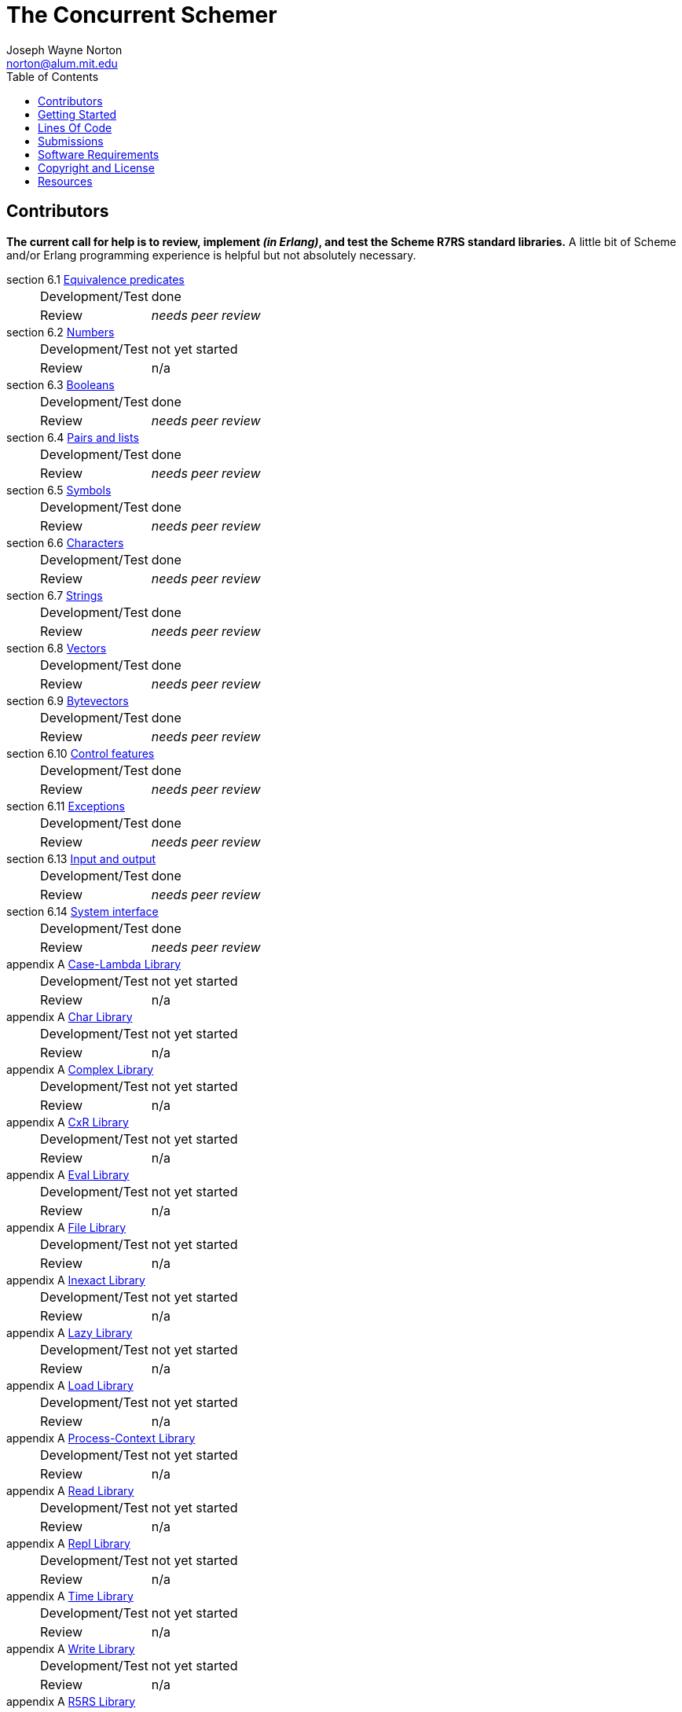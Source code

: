 // -*- Doc -*-
// vim: set syntax=asciidoc:

= The Concurrent Schemer
Joseph Wayne Norton <norton@alum.mit.edu>
:Author Initials: JWN
:title: The Concurrent Schemer
:description: (define #Fun (+ #Scheme #Erlang))
:footer: Functional programming for the better good!
:brand: CSCM
:brandref: https://github.com/the-concurrent-schemer
:doctype: article
:toc2:
:data-uri:
:backend: bootstrap-docs
:link-assets:
:glyphicons: http://glyphicons.com[Glyphicons]

== Contributors

*The current call for help is to review, implement _(in Erlang)_, and
test the Scheme R7RS standard libraries.*  A little bit of Scheme
and/or Erlang programming experience is helpful but not absolutely
necessary.

section 6.1 https://github.com/the-concurrent-schemer/scm/blob/dev/src/scml_base_equality.erl[Equivalence predicates]::
[horizontal]
Development/Test;;
  done
Review;;
  _needs peer review_

section 6.2 https://github.com/the-concurrent-schemer/scm/blob/dev/src/scml_base_number.erl[Numbers]::
[horizontal]
Development/Test;;
  +not yet started+
Review;;
  n/a

section 6.3 https://github.com/the-concurrent-schemer/scm/blob/dev/src/scml_base_boolean.erl[Booleans]::
[horizontal]
Development/Test;;
  done
Review;;
  _needs peer review_

section 6.4 https://github.com/the-concurrent-schemer/scm/blob/dev/src/scml_base_list.erl[Pairs and lists]::
[horizontal]
Development/Test;;
  done
Review;;
  _needs peer review_

section 6.5 https://github.com/the-concurrent-schemer/scm/blob/dev/src/scml_base_symbol.erl[Symbols]::
[horizontal]
Development/Test;;
  done
Review;;
  _needs peer review_

section 6.6 https://github.com/the-concurrent-schemer/scm/blob/dev/src/scml_base_char.erl[Characters]::
[horizontal]
Development/Test;;
  done
Review;;
  _needs peer review_

section 6.7 https://github.com/the-concurrent-schemer/scm/blob/dev/src/scml_base_string.erl[Strings]::
[horizontal]
Development/Test;;
  done
Review;;
  _needs peer review_

section 6.8 https://github.com/the-concurrent-schemer/scm/blob/dev/src/scml_base_vector.erl[Vectors]::
[horizontal]
Development/Test;;
  done
Review;;
  _needs peer review_

section 6.9 https://github.com/the-concurrent-schemer/scm/blob/dev/src/scml_base_bytevector.erl[Bytevectors]::
[horizontal]
Development/Test;;
  done
Review;;
  _needs peer review_

section 6.10 https://github.com/the-concurrent-schemer/scm/blob/dev/src/scml_base_control.erl[Control features]::
[horizontal]
Development/Test;;
  done
Review;;
  _needs peer review_

section 6.11 https://github.com/the-concurrent-schemer/scm/blob/dev/src/scml_base_exception.erl[Exceptions]::
[horizontal]
Development/Test;;
  done
Review;;
  _needs peer review_

section 6.13 https://github.com/the-concurrent-schemer/scm/blob/dev/src/scml_base_io.erl[Input and output]::
[horizontal]
Development/Test;;
  done
Review;;
  _needs peer review_

section 6.14 https://github.com/the-concurrent-schemer/scm/blob/dev/src/scml_base_system.erl[System interface]::
[horizontal]
Development/Test;;
  done
Review;;
  _needs peer review_

appendix A https://github.com/the-concurrent-schemer/scm/blob/dev/src/scml_lambda.erl[Case-Lambda Library]::
[horizontal]
Development/Test;;
  +not yet started+
Review;;
  n/a

appendix A https://github.com/the-concurrent-schemer/scm/blob/dev/src/scml_char.erl[Char Library]::
[horizontal]
Development/Test;;
  +not yet started+
Review;;
  n/a

appendix A https://github.com/the-concurrent-schemer/scm/blob/dev/src/scml_complex.erl[Complex Library]::
[horizontal]
Development/Test;;
  +not yet started+
Review;;
  n/a

appendix A https://github.com/the-concurrent-schemer/scm/blob/dev/src/scml_cxr.erl[CxR Library]::
[horizontal]
Development/Test;;
  +not yet started+
Review;;
  n/a

appendix A https://github.com/the-concurrent-schemer/scm/blob/dev/src/scml_eval.erl[Eval Library]::
[horizontal]
Development/Test;;
  +not yet started+
Review;;
  n/a

appendix A https://github.com/the-concurrent-schemer/scm/blob/dev/src/scml_file.erl[File Library]::
[horizontal]
Development/Test;;
  +not yet started+
Review;;
  n/a

appendix A https://github.com/the-concurrent-schemer/scm/blob/dev/src/scml_inexact.erl[Inexact Library]::
[horizontal]
Development/Test;;
  +not yet started+
Review;;
  n/a

appendix A https://github.com/the-concurrent-schemer/scm/blob/dev/src/scml_lazy.erl[Lazy Library]::
[horizontal]
Development/Test;;
  +not yet started+
Review;;
  n/a

appendix A https://github.com/the-concurrent-schemer/scm/blob/dev/src/scml_load.erl[Load Library]::
[horizontal]
Development/Test;;
  +not yet started+
Review;;
  n/a

appendix A https://github.com/the-concurrent-schemer/scm/blob/dev/src/scml_context.erl[Process-Context Library]::
[horizontal]
Development/Test;;
  +not yet started+
Review;;
  n/a

appendix A https://github.com/the-concurrent-schemer/scm/blob/dev/src/scml_read.erl[Read Library]::
[horizontal]
Development/Test;;
  +not yet started+
Review;;
  n/a

appendix A https://github.com/the-concurrent-schemer/scm/blob/dev/src/scml_repl.erl[Repl Library]::
[horizontal]
Development/Test;;
  +not yet started+
Review;;
  n/a

appendix A https://github.com/the-concurrent-schemer/scm/blob/dev/src/scml_time.erl[Time Library]::
[horizontal]
Development/Test;;
  +not yet started+
Review;;
  n/a

appendix A https://github.com/the-concurrent-schemer/scm/blob/dev/src/scml_write.erl[Write Library]::
[horizontal]
Development/Test;;
  +not yet started+
Review;;
  n/a

appendix A https://github.com/the-concurrent-schemer/scm/blob/dev/src/scml_r5rs.erl[R5RS Library]::
[horizontal]
Development/Test;;
  +not yet started+
Review;;
  n/a

CAUTION: _Please stay tuned for CSCM updates.  The specification,
documentation, and software are under construction._

== Getting Started

An incomplete list of steps for "Getting Started".

*Mandatory*

1. read the Scheme
  http://trac.sacrideo.us/wg/raw-attachment/wiki/WikiStart/overview.pdf[overview]
  paper

2. download and build
+
[source,shell]
------
git clone git://github.com/the-concurrent-schemer/scm.git
cd scm
make deps
make

------
+
TIP: Check the Software Requirements listed below before attempting to
download and build!

3. run "hello world" example
+
[source,scheme]
------
(define hello-world
  (lambda ()
    (display "Hello World!")))
------
+

Since CSCM is under construction, this example must be run manually
for the time being.  Let's use the Erlang shell for illustrative
purposes.

   a. Start the Erlang shell.
+
[source,shell]
------
erl -pa ./deps/parse-tools/ebin -pa ebin
------

   b. Save the "hello word" program as an Erlang string.
+
[source,erlang]
------
Str = "(define hello-world (lambda () (display \"Hello World!\")))".
------
+

   c. Create an empty Scheme environment.
+
[source,erlang]
------
Env = scmi_env:the_empty().
------
+

   d. Create and register a native Erlang function as a simple
      implementation for the Scheme display library procedure. The
      Erlang function writes the given arguments to stdout as Erlang
      terms and simply returns a Scheme #false to the caller.
+
[source,erlang]
------
False = {boolean,undefined,false}.
Proc = {nipv, 0, fun(Args) -> io:format("~p~n", [Args]), False end}.
scmi_env:define_variable('display', Proc, Env).
------
+

   e. Parse and evaluate the "hello world" program.
+
[source,erlang]
------
{ok, Exp} = scmd_parse:string(Str).
scmi_eval:eval(Exp, Env).
------
+

   f. Call the Scheme "hello-world" procedure and show the Scheme
      return value in the Erlang shell.
+
[source,erlang]
------
R = scmi_eval:eval(['hello-world'], Env).
R.
------

*Optional (but helpful)*

1. read the Scheme R7RS
   http://trac.sacrideo.us/wg/raw-attachment/wiki/WikiStart/r7rs-draft-9.pdf[draft9]
   specification

2. review and understand
   a. the layout of the scm git
      https://github.com/the-concurrent-schemer/scm/tree/dev[repository]
+
TIP: Filename prefixes have meaning => +scmd_+ is "datum", +scmi_+ is
"interpreter", +scmc_+ is "compiler", +scml_+ is "library", and +xfm_+
is "Erlang parse transform".

   b. the CSCM datum model
       ** https://github.com/the-concurrent-schemer/scm/blob/dev/src/scmd_types_impl.erl[implementation]
          of Scheme datums by Erlang terms
       ** Scheme
          https://github.com/the-concurrent-schemer/scm/blob/dev/src/scml_base_equality.erl#L23[equivalence
          predicates] base library and a subset of Scheme
          https://github.com/the-concurrent-schemer/scm/blob/dev/src/scml_base_number.erl#L217[numbers]
          base library
       ** Erlang
          https://github.com/the-concurrent-schemer/scm/blob/dev/src/scmd_types.erl[types]
          used for documentation and static type analysis
+
TIP: If helpful, review Erlang's
http://www.erlang.org/doc/reference_manual/typespec.html[documentation]
about types and function specifications.

   c. Scheme
      https://github.com/the-concurrent-schemer/scm/blob/dev/src/scmd_scan.xrl[datum]
      and number
      (https://github.com/the-concurrent-schemer/scm/blob/dev/src/scmd_scan_num2.xrl[base
      2],
      https://github.com/the-concurrent-schemer/scm/blob/dev/src/scmd_scan_num8.xrl[base
      8],
      https://github.com/the-concurrent-schemer/scm/blob/dev/src/scmd_scan_num10.xrl[base
      10], and
      https://github.com/the-concurrent-schemer/scm/blob/dev/src/scmd_scan_num16.xrl[base
      16]) tokenizers

   d. Scheme
      https://github.com/the-concurrent-schemer/scm/blob/dev/src/scmd_parse.yrl[datum]
      and
      https://github.com/the-concurrent-schemer/scm/blob/dev/src/scmd_parse_numR.yrl[number]
      parsers

   e. Scheme environment resource
      https://github.com/the-concurrent-schemer/scm/blob/dev/src/scmi_env.erl[wrapper]
      and
      https://github.com/the-concurrent-schemer/scm/blob/dev/c_src/scmi_env.cc[NIF]
+
TIP: If helpful, review Erlang's
http://www.erlang.org/doc/man/erl_nif.html[documentation] about API
functions for an Erlang NIF library.

   f. Scheme interpreter
      https://github.com/the-concurrent-schemer/scm/blob/dev/src/scmi_eval.erl[evaluator]
      and
      https://github.com/the-concurrent-schemer/scm/blob/dev/src/scmi_analyze.erl[syntactic
      analyzer]

   g. Scheme
      https://github.com/the-concurrent-schemer/scm/blob/dev/src/scmi_analyze_primitive.erl[primitive]
      expressions

   h. Scheme
      https://github.com/the-concurrent-schemer/scm/blob/dev/src/scmi_analyze_derived.erl[derived]
      expressions

   i. Scheme
      https://github.com/the-concurrent-schemer/scm/blob/dev/src/scml_base_control.erl#L124[control
      features] base library

   j. Scheme
      https://github.com/the-concurrent-schemer/scm/blob/dev/src/scml_base_exception.erl#L71[exceptions]
      base library

   k. ...

3. run xref
+
[source,shell]
------
make xref

------

4. generate edocs
+
[source,shell]
------
make doc

------

NOTE: Steps describing how to setup and to run Erlang's dialyzer will
be added later.

== Lines Of Code

*Scheme datum*

~*1,200 Erlang* LOC implements a Scheme datum tokenizer and parser.

------
 $ cloc src/scmd_*
       12 text files.
       12 unique files.
        0 files ignored.

 http://cloc.sourceforge.net v 1.58  T=0.5 s (24.0 files/s, 3918.0 lines/s)
 -------------------------------------------------------------------------------
 Language                     files          blank        comment           code
 -------------------------------------------------------------------------------
 Erlang (yecc)                    2            108             79            487
 Erlang (leex)                    5            192            264            332
 Erlang                           5             45            124            328
 -------------------------------------------------------------------------------
 SUM:                            12            345            467           1147
 -------------------------------------------------------------------------------
------

*Scheme interpreter*

\~*500 C/C++* LOC and ~*1,700 Erlang* LOC implements all Scheme
primitive and derived expressions.

------
 $ ~/bin/cloc src/scmi_* c_src
       14 text files.
       14 unique files.
        0 files ignored.

 http://cloc.sourceforge.net v 1.58  T=0.5 s (28.0 files/s, 6286.0 lines/s)
 -------------------------------------------------------------------------------
 Language                     files          blank        comment           code
 -------------------------------------------------------------------------------
 Erlang                          10            395            401           1731
 C++                              2             93             55            369
 C/C++ Header                     2             13             44             42
 -------------------------------------------------------------------------------
 SUM:                            14            501            500           2142
 -------------------------------------------------------------------------------
------

*Scheme library*

~*400 Erlang* LOC implements Scheme exceptions, continuations,
dynamic-wind, and other control procedures.

------
 $ ~/bin/cloc src/scml_base_control.erl src/scml_base_exception.erl
        2 text files.
        2 unique files.
        0 files ignored.

 http://cloc.sourceforge.net v 1.58  T=0.5 s (4.0 files/s, 1274.0 lines/s)
 -------------------------------------------------------------------------------
 Language                     files          blank        comment           code
 -------------------------------------------------------------------------------
 Erlang                           2             67            187            383
 -------------------------------------------------------------------------------
 SUM:                             2             67            187            383
 -------------------------------------------------------------------------------
------

NOTE: The above measurements were taken on a snapshot of CSCM after
v0.3.0 with a modified version of cloc for detecting Erlang leex/yecc
files.

== Submissions

This process is a +DRAFT+.

Please review and follow these guidelines for contribution
submissions.

- Try to keep all submissions simple, clear, and concise
  * remove all unused or unnecessary code
  * remove unnecessary whitespace
  * fix all compiler warnings, run xref, and run dialyzer on each
    submission
  * use +@TODO+ comment markers when helpful

- Create a topic branch off the 'dev' branch for each pull request

- Create a single commit for each pull request and try to focus each
  commit on a single topic or a set of related topics => _help make it
  easier for others to review and to test_

- Update the Edoc +@author+ tag of each module where you are
  considered a primary author

- Ensure the the copyright and license shown below is included in all
  submissions

- As much as "practically" possible, follow the CSCM roadmap and
  mailto:nortonATalum.mit.edu?subject=Contributing%20to%20The%20Concurrent%20Schemer[notify
  Joe N.] in advance of your plans to minimize the duplication efforts

- Most importantly there is no rush and have fun!

NOTE: For the near term, only documentation and code submissions will
be accepted in an attempt to keep the layout and contents of the scm
repository simple, clear and concise.  Testing such as unit,
regression, compatibility, and performance testing will be addressed
later.

== Software Requirements

Erlang/OTP (Mandatory)::
- Erlang - http://www.erlang.org/
  * R16B or newer, R16B has been tested most recently
  * _required for development_
++
TIP: If you need to build and to install Erlang on your own,
https://github.com/spawngrid/kerl[kerl] is highly recommended

Git (Mandatory)::
- Git - http://git-scm.com/
  * Git 1.5.4 or newer, Git 1.8.2 has been tested most recently
  * _required for GitHub_
- GitHub - https://github.com
  * Anonymous read-only access using the GIT protocol is default.
  * Team members having read-write access should add his/her ssh
    public key under your GitHub account.

Python (Optional)::
- Python - http://www.python.org
  * Python 2.4 or newer, Python 2.7.4 has been tested most recently
    (CAUTION: Python 3.x might be too new)
  * _required for AsciiDoc_

AsciiDoc (Optional)::
- AsciiDoc - http://www.methods.co.nz/asciidoc/index.html
  * Must be version 8.6.1 or newer, 8.6.8 has been tested most
    recently
  * _required for generating CSCM's markdown documentation_

== Copyright and License

------------
The MIT License

Copyright (C) 2013 by Joseph Wayne Norton <norton@alum.mit.edu>

Permission is hereby granted, free of charge, to any person obtaining a copy
of this software and associated documentation files (the "Software"), to deal
in the Software without restriction, including without limitation the rights
to use, copy, modify, merge, publish, distribute, sublicense, and/or sell
copies of the Software, and to permit persons to whom the Software is
furnished to do so, subject to the following conditions:

The above copyright notice and this permission notice shall be included in
all copies or substantial portions of the Software.

THE SOFTWARE IS PROVIDED "AS IS", WITHOUT WARRANTY OF ANY KIND, EXPRESS OR
IMPLIED, INCLUDING BUT NOT LIMITED TO THE WARRANTIES OF MERCHANTABILITY,
FITNESS FOR A PARTICULAR PURPOSE AND NONINFRINGEMENT. IN NO EVENT SHALL THE
AUTHORS OR COPYRIGHT HOLDERS BE LIABLE FOR ANY CLAIM, DAMAGES OR OTHER
LIABILITY, WHETHER IN AN ACTION OF CONTRACT, TORT OR OTHERWISE, ARISING FROM,
OUT OF OR IN CONNECTION WITH THE SOFTWARE OR THE USE OR OTHER DEALINGS IN
THE SOFTWARE.
------------

== Resources

*Emacs*

An editor (just like a programming language) is a creature of choice.
An editor should also be a creature of comfort.  If Emacs happens to
be your favorite creature for editing, I highly recommend the
following packages:

  * https://github.com/norton/emacs-starter-kit/blob/norton/norton/init.el#L43[whitespace]
  * https://github.com/norton/emacs-starter-kit/blob/norton/norton/init.el#L75[indent]
  * erlang with
    https://github.com/norton/emacs-starter-kit/blob/norton/norton/erlang.el#L31[flymake]
    (and rebar support)

These packages are very helpful (and comforting) for Erlang
development.

// -EOF-
